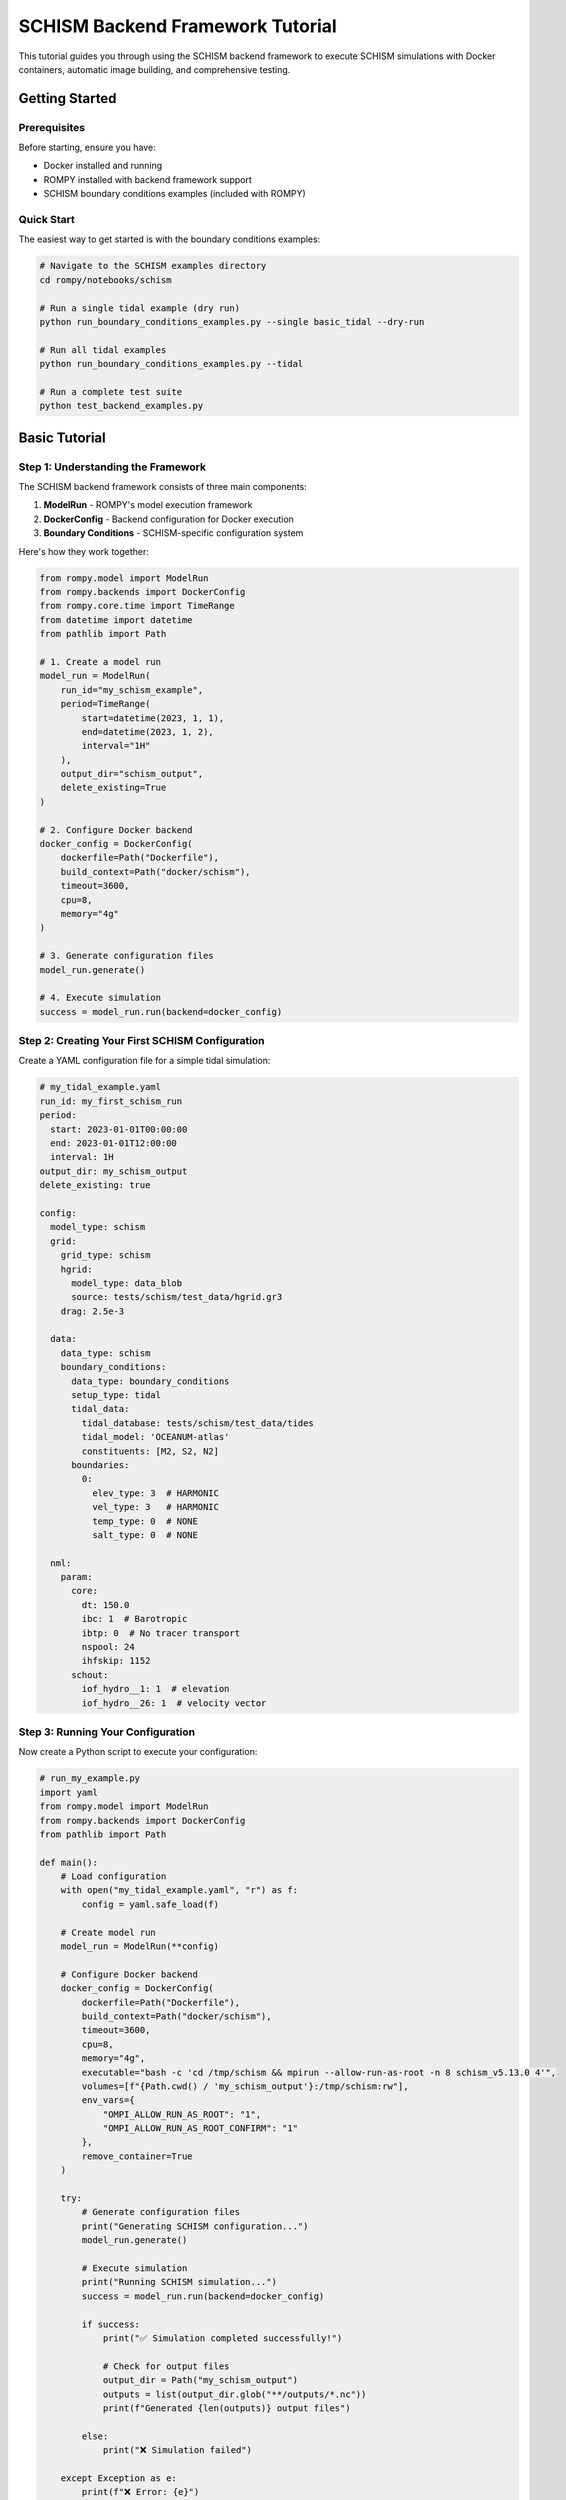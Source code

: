 ===============================
SCHISM Backend Framework Tutorial
===============================

This tutorial guides you through using the SCHISM backend framework to execute SCHISM simulations with Docker containers, automatic image building, and comprehensive testing.

Getting Started
===============

Prerequisites
-------------

Before starting, ensure you have:

* Docker installed and running
* ROMPY installed with backend framework support
* SCHISM boundary conditions examples (included with ROMPY)

Quick Start
-----------

The easiest way to get started is with the boundary conditions examples:

.. code-block:: bash

    # Navigate to the SCHISM examples directory
    cd rompy/notebooks/schism

    # Run a single tidal example (dry run)
    python run_boundary_conditions_examples.py --single basic_tidal --dry-run

    # Run all tidal examples
    python run_boundary_conditions_examples.py --tidal

    # Run a complete test suite
    python test_backend_examples.py

Basic Tutorial
==============

Step 1: Understanding the Framework
-----------------------------------

The SCHISM backend framework consists of three main components:

1. **ModelRun** - ROMPY's model execution framework
2. **DockerConfig** - Backend configuration for Docker execution
3. **Boundary Conditions** - SCHISM-specific configuration system

Here's how they work together:

.. code-block:: python

    from rompy.model import ModelRun
    from rompy.backends import DockerConfig
    from rompy.core.time import TimeRange
    from datetime import datetime
    from pathlib import Path

    # 1. Create a model run
    model_run = ModelRun(
        run_id="my_schism_example",
        period=TimeRange(
            start=datetime(2023, 1, 1),
            end=datetime(2023, 1, 2),
            interval="1H"
        ),
        output_dir="schism_output",
        delete_existing=True
    )

    # 2. Configure Docker backend
    docker_config = DockerConfig(
        dockerfile=Path("Dockerfile"),
        build_context=Path("docker/schism"),
        timeout=3600,
        cpu=8,
        memory="4g"
    )

    # 3. Generate configuration files
    model_run.generate()

    # 4. Execute simulation
    success = model_run.run(backend=docker_config)

Step 2: Creating Your First SCHISM Configuration
------------------------------------------------

Create a YAML configuration file for a simple tidal simulation:

.. code-block:: yaml

    # my_tidal_example.yaml
    run_id: my_first_schism_run
    period:
      start: 2023-01-01T00:00:00
      end: 2023-01-01T12:00:00
      interval: 1H
    output_dir: my_schism_output
    delete_existing: true

    config:
      model_type: schism
      grid:
        grid_type: schism
        hgrid:
          model_type: data_blob
          source: tests/schism/test_data/hgrid.gr3
        drag: 2.5e-3

      data:
        data_type: schism
        boundary_conditions:
          data_type: boundary_conditions
          setup_type: tidal
          tidal_data:
            tidal_database: tests/schism/test_data/tides
            tidal_model: 'OCEANUM-atlas'
            constituents: [M2, S2, N2]
          boundaries:
            0:
              elev_type: 3  # HARMONIC
              vel_type: 3   # HARMONIC
              temp_type: 0  # NONE
              salt_type: 0  # NONE

      nml:
        param:
          core:
            dt: 150.0
            ibc: 1  # Barotropic
            ibtp: 0  # No tracer transport
            nspool: 24
            ihfskip: 1152
          schout:
            iof_hydro__1: 1  # elevation
            iof_hydro__26: 1  # velocity vector

Step 3: Running Your Configuration
----------------------------------

Now create a Python script to execute your configuration:

.. code-block:: python

    # run_my_example.py
    import yaml
    from rompy.model import ModelRun
    from rompy.backends import DockerConfig
    from pathlib import Path

    def main():
        # Load configuration
        with open("my_tidal_example.yaml", "r") as f:
            config = yaml.safe_load(f)

        # Create model run
        model_run = ModelRun(**config)

        # Configure Docker backend
        docker_config = DockerConfig(
            dockerfile=Path("Dockerfile"),
            build_context=Path("docker/schism"),
            timeout=3600,
            cpu=8,
            memory="4g",
            executable="bash -c 'cd /tmp/schism && mpirun --allow-run-as-root -n 8 schism_v5.13.0 4'",
            volumes=[f"{Path.cwd() / 'my_schism_output'}:/tmp/schism:rw"],
            env_vars={
                "OMPI_ALLOW_RUN_AS_ROOT": "1",
                "OMPI_ALLOW_RUN_AS_ROOT_CONFIRM": "1"
            },
            remove_container=True
        )

        try:
            # Generate configuration files
            print("Generating SCHISM configuration...")
            model_run.generate()

            # Execute simulation
            print("Running SCHISM simulation...")
            success = model_run.run(backend=docker_config)

            if success:
                print("✅ Simulation completed successfully!")

                # Check for output files
                output_dir = Path("my_schism_output")
                outputs = list(output_dir.glob("**/outputs/*.nc"))
                print(f"Generated {len(outputs)} output files")

            else:
                print("❌ Simulation failed")

        except Exception as e:
            print(f"❌ Error: {e}")

    if __name__ == "__main__":
        main()

Step 4: Execute Your Example
----------------------------

Run your example:

.. code-block:: bash

    python run_my_example.py

Expected output:

.. code-block:: text

    Generating SCHISM configuration...
    Running SCHISM simulation...
    ✅ Simulation completed successfully!
    Generated 1 output files

Intermediate Tutorial
=====================

Step 5: Adding Wave Coupling
-----------------------------

Extend your configuration to include wave coupling:

.. code-block:: yaml

    # Add to your existing configuration
    config:
      data:
        wave:
          buffer: 0.0
          coords:
            t: time
            x: lon
            y: lat
            z: depth
          id: wavedata
          source:
            catalog_uri: tests/data/catalog.yaml
            dataset_id: ausspec
            model_type: intake

      nml:
        param:
          opt:
            ihot: 0
            nstep_wwm: 4
          schout:
            iof_wwm__1: 1   # significant wave height
            iof_wwm__9: 1   # peak wave period
            iof_wwm__18: 1  # peak wave direction
        wwminput:
          proc:
            deltc: 600

Step 6: Hybrid Boundary Conditions
-----------------------------------

Configure hybrid boundaries that combine tidal and ocean data:

.. code-block:: yaml

    config:
      data:
        boundary_conditions:
          data_type: boundary_conditions
          setup_type: hybrid
          tidal_data:
            tidal_database: tests/schism/test_data/tides
            tidal_model: 'OCEANUM-atlas'
            constituents: [M2, S2, N2]
          boundaries:
            0:
              elev_type: 5  # HARMONICEXTERNAL
              vel_type: 5   # HARMONICEXTERNAL
              temp_type: 4  # EXTERNAL
              salt_type: 4  # EXTERNAL
              elev_source:
                data_type: boundary
                source:
                  model_type: file
                  uri: tests/schism/test_data/hycom.nc
                variables: [surf_el]
                coords:
                  t: time
                  x: xlon
                  y: ylat
              vel_source:
                data_type: boundary
                source:
                  model_type: file
                  uri: tests/schism/test_data/hycom.nc
                variables: [water_u, water_v]
                coords:
                  t: time
                  x: xlon
                  y: ylat
                  z: depth

Step 7: Adding Hotstart Generation
-----------------------------------

Generate initial conditions from your ocean data:

.. code-block:: yaml

    config:
      data:
        boundary_conditions:
          hotstart_config:
            enabled: true
            temp_var: temperature
            salt_var: salinity
            output_filename: hotstart.nc

Advanced Tutorial
=================

Step 8: Custom Docker Configuration
------------------------------------

Create advanced Docker configurations for specific needs:

.. code-block:: python

    # High-performance configuration
    docker_config = DockerConfig(
        dockerfile=Path("Dockerfile.optimized"),
        build_context=Path("docker/schism"),
        build_args={
            "SCHISM_VERSION": "v5.13.0",
            "ENABLE_OPTIMIZATION": "ON"
        },
        cpu=16,
        memory="16g",
        timeout=7200,
        volumes=[
            f"{output_dir}:/tmp/schism:rw",
            "/tmp:/tmp_host:rw"
        ],
        env_vars={
            "OMPI_ALLOW_RUN_AS_ROOT": "1",
            "OMPI_ALLOW_RUN_AS_ROOT_CONFIRM": "1",
            "OMP_NUM_THREADS": "16"
        }
    )

Step 9: Multiple Boundary Types
--------------------------------

Configure complex scenarios with multiple boundary types:

.. code-block:: yaml

    config:
      data:
        boundary_conditions:
          data_type: boundary_conditions
          setup_type: mixed
          tidal_data:
            tidal_database: tests/schism/test_data/tides
            tidal_model: 'OCEANUM-atlas'
            constituents: [M2, S2, N2]
          boundaries:
            0:  # Ocean boundary (tidal + external)
              elev_type: 5
              vel_type: 5
              temp_type: 4
              salt_type: 4
              # ... data sources
            1:  # River boundary (constant flow)
              elev_type: 0
              vel_type: 2
              temp_type: 2
              salt_type: 2
              const_flow: -100.0
              const_temp: 15.0
              const_salt: 0.1
            2:  # Nested boundary (relaxation)
              elev_type: 5
              vel_type: 7
              temp_type: 4
              salt_type: 4
              inflow_relax: 0.8
              outflow_relax: 0.2

Step 10: Automated Testing
---------------------------

Create automated testing for your configurations:

.. code-block:: python

    # test_my_configurations.py
    import pytest
    import yaml
    from pathlib import Path
    from rompy.model import ModelRun
    from rompy.backends import DockerConfig

    class TestSchismConfigurations:

        def test_basic_tidal_config(self):
            """Test basic tidal configuration."""
            config_file = Path("my_tidal_example.yaml")
            assert config_file.exists()

            with open(config_file, "r") as f:
                config = yaml.safe_load(f)

            model_run = ModelRun(**config)
            assert model_run.run_id == "my_first_schism_run"

        def test_docker_config_creation(self):
            """Test Docker configuration creation."""
            docker_config = DockerConfig(
                dockerfile=Path("Dockerfile"),
                build_context=Path("docker/schism"),
                cpu=8,
                memory="4g"
            )

            assert docker_config.dockerfile == Path("Dockerfile")
            assert docker_config.cpu == 8
            assert docker_config.memory == "4g"

        def test_dry_run_execution(self):
            """Test configuration generation without execution."""
            with open("my_tidal_example.yaml", "r") as f:
                config = yaml.safe_load(f)

            model_run = ModelRun(**config)

            # Test configuration generation
            try:
                model_run.generate()
                assert True, "Configuration generation succeeded"
            except Exception as e:
                pytest.fail(f"Configuration generation failed: {e}")

    if __name__ == "__main__":
        pytest.main([__file__, "-v"])

Production Usage
================

Step 11: Batch Processing
--------------------------

Run multiple configurations in batch:

.. code-block:: python

    # batch_runner.py
    from concurrent.futures import ThreadPoolExecutor
    from pathlib import Path
    import yaml
    from rompy.model import ModelRun
    from rompy.backends import DockerConfig

    def run_configuration(config_file):
        """Run a single configuration file."""
        try:
            with open(config_file, "r") as f:
                config = yaml.safe_load(f)

            model_run = ModelRun(**config)

            docker_config = DockerConfig(
                dockerfile=Path("Dockerfile"),
                build_context=Path("docker/schism"),
                timeout=3600,
                cpu=8,
                memory="4g"
            )

            model_run.generate()
            success = model_run.run(backend=docker_config)

            return config_file.name, success

        except Exception as e:
            return config_file.name, False

    def main():
        # Find all configuration files
        config_files = list(Path(".").glob("*_example.yaml"))

        # Run configurations in parallel
        with ThreadPoolExecutor(max_workers=3) as executor:
            results = list(executor.map(run_configuration, config_files))

        # Report results
        for config_name, success in results:
            status = "✅" if success else "❌"
            print(f"{status} {config_name}")

    if __name__ == "__main__":
        main()

Step 12: Monitoring and Logging
--------------------------------

Add comprehensive monitoring to your runs:

.. code-block:: python

    # monitored_runner.py
    import logging
    import time
    from pathlib import Path
    from rompy.model import ModelRun
    from rompy.backends import DockerConfig

    # Configure logging
    logging.basicConfig(
        level=logging.INFO,
        format='%(asctime)s - %(name)s - %(levelname)s - %(message)s',
        handlers=[
            logging.FileHandler('schism_runs.log'),
            logging.StreamHandler()
        ]
    )

    logger = logging.getLogger(__name__)

    def run_with_monitoring(config_file):
        """Run configuration with detailed monitoring."""
        start_time = time.time()

        try:
            logger.info(f"Starting run: {config_file}")

            with open(config_file, "r") as f:
                config = yaml.safe_load(f)

            model_run = ModelRun(**config)

            logger.info(f"Run ID: {model_run.run_id}")
            logger.info(f"Period: {model_run.period.start} to {model_run.period.end}")

            docker_config = DockerConfig(
                dockerfile=Path("Dockerfile"),
                build_context=Path("docker/schism"),
                timeout=3600,
                cpu=8,
                memory="4g"
            )

            # Generate configuration
            logger.info("Generating configuration files...")
            model_run.generate()

            # Execute simulation
            logger.info("Starting SCHISM simulation...")
            success = model_run.run(backend=docker_config)

            execution_time = time.time() - start_time

            if success:
                logger.info(f"✅ Run completed successfully in {execution_time:.1f}s")

                # Check output files
                output_dir = Path(config["output_dir"])
                outputs = list(output_dir.glob("**/outputs/*.nc"))
                logger.info(f"Generated {len(outputs)} output files")

                return True
            else:
                logger.error(f"❌ Run failed after {execution_time:.1f}s")
                return False

        except Exception as e:
            execution_time = time.time() - start_time
            logger.error(f"❌ Run crashed after {execution_time:.1f}s: {e}")
            return False

Troubleshooting
===============

Common Issues and Solutions
---------------------------

**Docker Build Failures:**

.. code-block:: bash

    # Check Docker daemon
    docker version

    # Verify Dockerfile exists
    ls -la docker/schism/Dockerfile

    # Test manual build
    cd docker/schism
    docker build -t test-schism .

**Configuration Errors:**

.. code-block:: python

    # Validate YAML syntax
    import yaml
    with open("my_config.yaml", "r") as f:
        config = yaml.safe_load(f)
    print("✅ YAML is valid")

    # Test ModelRun creation
    from rompy.model import ModelRun
    model_run = ModelRun(**config)
    print("✅ ModelRun created successfully")

**Resource Issues:**

.. code-block:: python

    # Check system resources
    import psutil
    print(f"Available CPUs: {psutil.cpu_count()}")
    print(f"Available Memory: {psutil.virtual_memory().available / 1024**3:.1f} GB")

    # Adjust Docker configuration accordingly
    docker_config = DockerConfig(
        cpu=min(8, psutil.cpu_count()),
        memory=f"{min(4, psutil.virtual_memory().available // 1024**3)}g"
    )

**File Path Issues:**

.. code-block:: python

    # Use absolute paths for volume mounts
    from pathlib import Path
    output_dir = Path("my_output").absolute()

    docker_config = DockerConfig(
        volumes=[f"{output_dir}:/tmp/schism:rw"]
    )

Best Practices Summary
======================

1. **Start Simple** - Begin with basic tidal configurations
2. **Test Configurations** - Use dry runs to validate before execution
3. **Monitor Resources** - Set appropriate CPU and memory limits
4. **Use Absolute Paths** - Avoid path resolution issues
5. **Enable Logging** - Track execution progress and errors
6. **Clean Up** - Remove containers after execution
7. **Version Control** - Track configuration changes
8. **Document Runs** - Record parameters and results

Next Steps
==========

After completing this tutorial, you should be able to:

- Create and run basic SCHISM configurations
- Use the Docker backend framework effectively
- Configure complex boundary conditions
- Implement automated testing
- Monitor and troubleshoot runs

For more advanced features, see:

- :doc:`boundary_conditions` - Comprehensive boundary conditions guide
- :doc:`hotstart` - Initial conditions configuration
- :doc:`backend_framework` - Complete backend framework reference
- :doc:`../backends` - ROMPY backend system documentation

Happy modeling with SCHISM and ROMPY! 🌊

